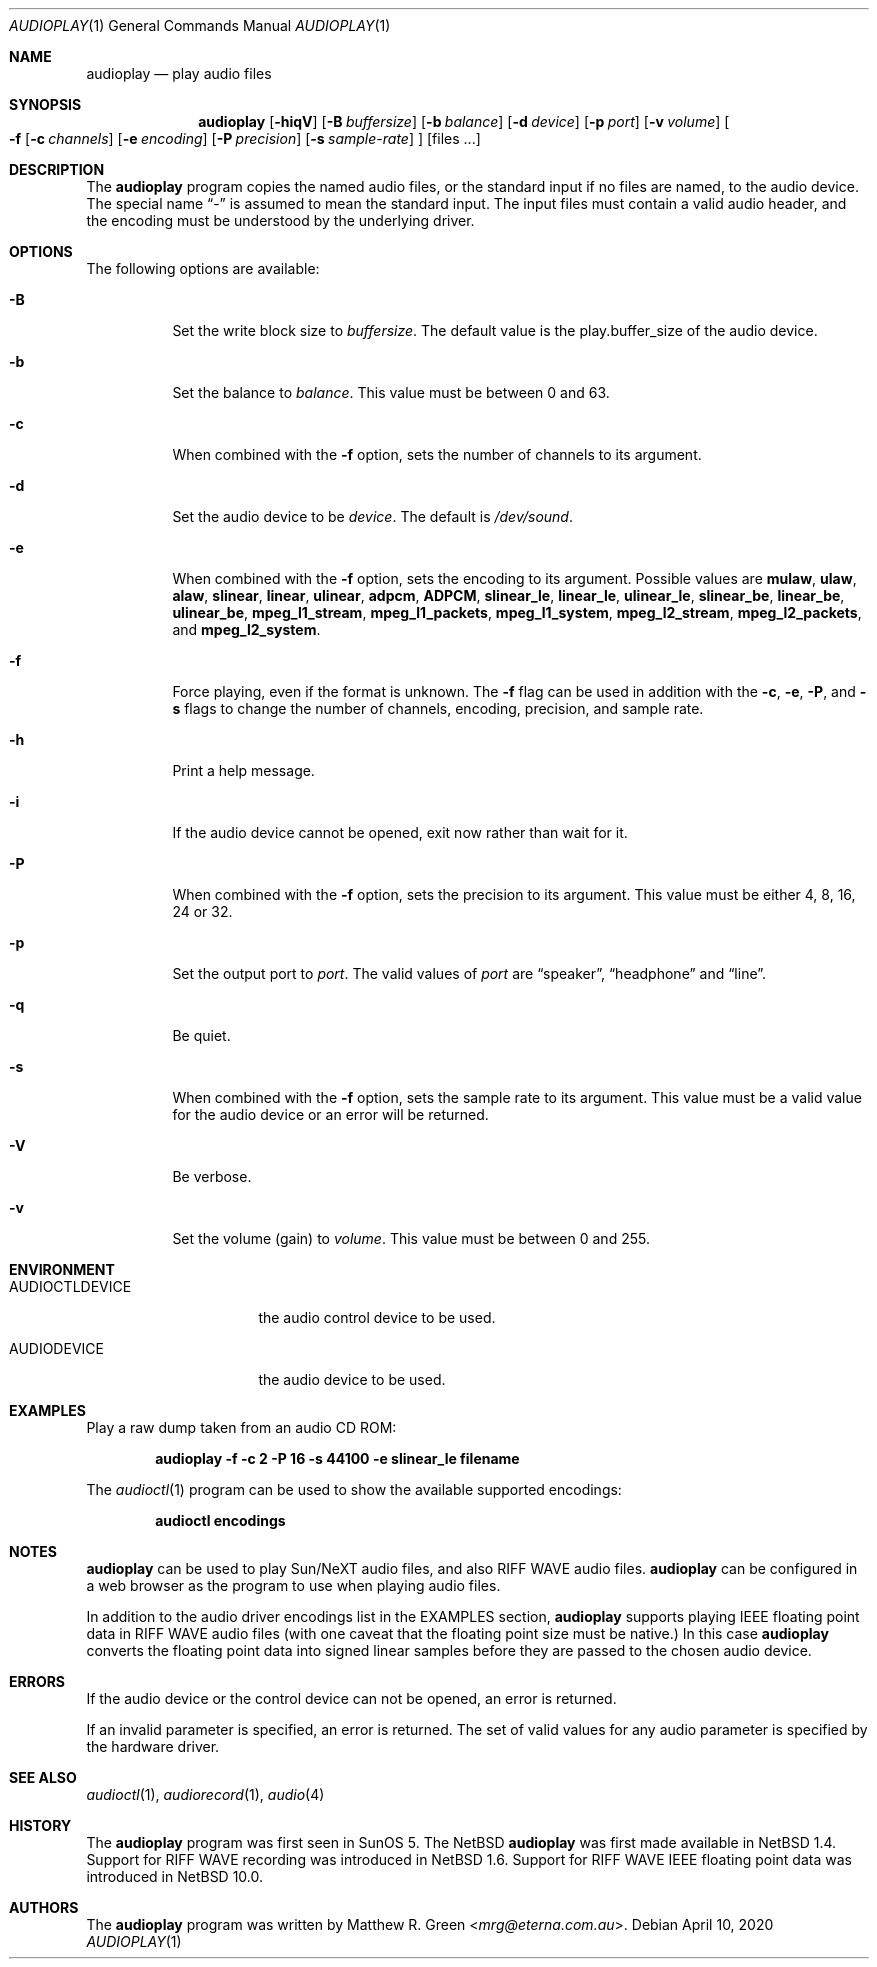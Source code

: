 .\"	$NetBSD: audioplay.1,v 1.31 2023/02/13 13:35:45 uwe Exp $
.\"
.\" Copyright (c) 1998, 1999, 2002, 2010, 2019 Matthew R. Green
.\" All rights reserved.
.\"
.\" Redistribution and use in source and binary forms, with or without
.\" modification, are permitted provided that the following conditions
.\" are met:
.\" 1. Redistributions of source code must retain the above copyright
.\"    notice, this list of conditions and the following disclaimer.
.\" 2. Redistributions in binary form must reproduce the above copyright
.\"    notice, this list of conditions and the following disclaimer in the
.\"    documentation and/or other materials provided with the distribution.
.\"
.\" THIS SOFTWARE IS PROVIDED BY THE AUTHOR ``AS IS'' AND ANY EXPRESS OR
.\" IMPLIED WARRANTIES, INCLUDING, BUT NOT LIMITED TO, THE IMPLIED WARRANTIES
.\" OF MERCHANTABILITY AND FITNESS FOR A PARTICULAR PURPOSE ARE DISCLAIMED.
.\" IN NO EVENT SHALL THE AUTHOR BE LIABLE FOR ANY DIRECT, INDIRECT,
.\" INCIDENTAL, SPECIAL, EXEMPLARY, OR CONSEQUENTIAL DAMAGES (INCLUDING,
.\" BUT NOT LIMITED TO, PROCUREMENT OF SUBSTITUTE GOODS OR SERVICES;
.\" LOSS OF USE, DATA, OR PROFITS; OR BUSINESS INTERRUPTION) HOWEVER CAUSED
.\" AND ON ANY THEORY OF LIABILITY, WHETHER IN CONTRACT, STRICT LIABILITY,
.\" OR TORT (INCLUDING NEGLIGENCE OR OTHERWISE) ARISING IN ANY WAY
.\" OUT OF THE USE OF THIS SOFTWARE, EVEN IF ADVISED OF THE POSSIBILITY OF
.\" SUCH DAMAGE.
.\"
.Dd April 10, 2020
.Dt AUDIOPLAY 1
.Os
.Sh NAME
.Nm audioplay
.Nd play audio files
.Sh SYNOPSIS
.Nm
.Op Fl hiqV
.Op Fl B Ar buffersize
.Op Fl b Ar balance
.Op Fl d Ar device
.Op Fl p Ar port
.Op Fl v Ar volume
.Oo
.Fl f
.Op Fl c Ar channels
.Op Fl e Ar encoding
.Op Fl P Ar precision
.Op Fl s Ar sample-rate
.Oc
.Op files ...
.Sh DESCRIPTION
The
.Nm
program copies the named audio files, or the standard input if no files are
named, to the audio device.
The special name
.Dq -
is assumed to mean the standard input.
The input files must contain a valid audio header, and the encoding must be
understood by the underlying driver.
.Sh OPTIONS
The following options are available:
.Bl -tag -width 123456
.It Fl B
Set the write block size to
.Ar buffersize .
The default value is the play.buffer_size of the audio device.
.It Fl b
Set the balance to
.Ar balance .
This value must be between 0 and 63.
.It Fl c
When combined with the
.Fl f
option, sets the number of channels to its argument.
.It Fl d
Set the audio device to be
.Ar device .
The default is
.Pa /dev/sound .
.It Fl e
When combined with the
.Fl f
option, sets the encoding to its argument.
Possible values are
.Cm mulaw ,
.Cm ulaw ,
.Cm alaw ,
.Cm slinear ,
.Cm linear ,
.Cm ulinear ,
.Cm adpcm ,
.Cm ADPCM ,
.Cm slinear_le ,
.Cm linear_le ,
.Cm ulinear_le ,
.Cm slinear_be ,
.Cm linear_be ,
.Cm ulinear_be ,
.Cm mpeg_l1_stream ,
.Cm mpeg_l1_packets ,
.Cm mpeg_l1_system ,
.Cm mpeg_l2_stream ,
.Cm mpeg_l2_packets ,
and
.Cm mpeg_l2_system .
.It Fl f
Force playing, even if the format is unknown.
The
.Fl f
flag can be used in addition with the
.Fl c ,
.Fl e ,
.Fl P ,
and
.Fl s
flags to change the number of channels, encoding, precision, and
sample rate.
.It Fl h
Print a help message.
.It Fl i
If the audio device cannot be opened, exit now rather than wait for it.
.It Fl P
When combined with the
.Fl f
option, sets the precision to its argument.
This value must be either 4, 8, 16, 24 or 32.
.It Fl p
Set the output port to
.Ar port .
The valid values of
.Ar port
are
.Dq speaker ,
.Dq headphone
and
.Dq line .
.It Fl q
Be quiet.
.It Fl s
When combined with the
.Fl f
option, sets the sample rate to its argument.
This value must be a valid value for the audio device or an error will
be returned.
.It Fl V
Be verbose.
.It Fl v
Set the volume (gain) to
.Ar volume .
This value must be between 0 and 255.
.El
.Sh ENVIRONMENT
.Bl -tag -width AUDIOCTLDEVICE
.It AUDIOCTLDEVICE
the audio control device to be used.
.It AUDIODEVICE
the audio device to be used.
.El
.Sh EXAMPLES
Play a raw dump taken from an audio CD ROM:
.Pp
.Dl "audioplay -f -c 2 -P 16 -s 44100 -e slinear_le filename"
.Pp
The
.Xr audioctl 1
program can be used to show the available supported encodings:
.Pp
.Dl "audioctl encodings"
.Sh NOTES
.Nm
can be used to play Sun/NeXT audio files, and also RIFF WAVE audio files.
.Nm
can be configured in a web browser as the program to use when playing audio
files.
.Pp
In addition to the audio driver encodings list in the EXAMPLES section,
.Nm
supports playing IEEE floating point data in RIFF WAVE audio files
(with one caveat that the floating point size must be native.)
In this case
.Nm
converts the floating point data into signed linear samples before
they are passed to the chosen audio device.
.Sh ERRORS
If the audio device or the control device can not be opened, an error is
returned.
.Pp
If an invalid parameter is specified, an error is returned.
The set of valid values for any audio parameter is specified by the
hardware driver.
.Sh SEE ALSO
.Xr audioctl 1 ,
.Xr audiorecord 1 ,
.Xr audio 4
.Sh HISTORY
The
.Nm
program was first seen in SunOS 5.
The
.Nx
.Nm
was first made available in
.Nx 1.4 .
Support for RIFF WAVE recording was introduced in
.Nx 1.6 .
Support for RIFF WAVE IEEE floating point data was introduced in
.Nx 10.0 .
.Sh AUTHORS
The
.Nm
program was written by
.An Matthew R. Green Aq Mt mrg@eterna.com.au .
